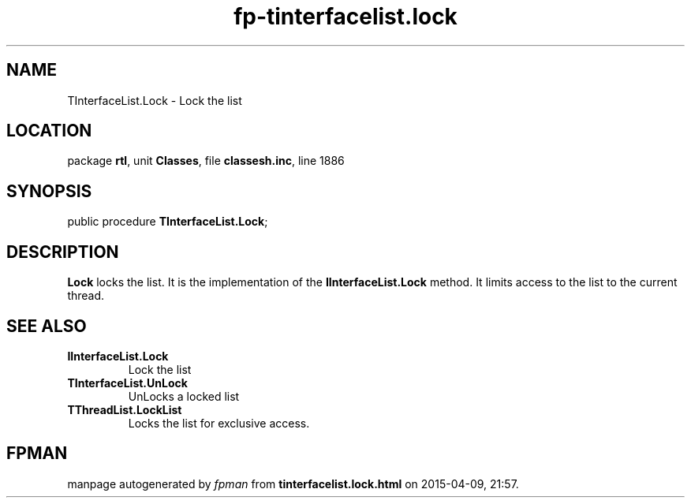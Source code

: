 .\" file autogenerated by fpman
.TH "fp-tinterfacelist.lock" 3 "2014-03-14" "fpman" "Free Pascal Programmer's Manual"
.SH NAME
TInterfaceList.Lock - Lock the list
.SH LOCATION
package \fBrtl\fR, unit \fBClasses\fR, file \fBclassesh.inc\fR, line 1886
.SH SYNOPSIS
public procedure \fBTInterfaceList.Lock\fR;
.SH DESCRIPTION
\fBLock\fR locks the list. It is the implementation of the \fBIInterfaceList.Lock\fR method. It limits access to the list to the current thread.


.SH SEE ALSO
.TP
.B IInterfaceList.Lock
Lock the list
.TP
.B TInterfaceList.UnLock
UnLocks a locked list
.TP
.B TThreadList.LockList
Locks the list for exclusive access.

.SH FPMAN
manpage autogenerated by \fIfpman\fR from \fBtinterfacelist.lock.html\fR on 2015-04-09, 21:57.

